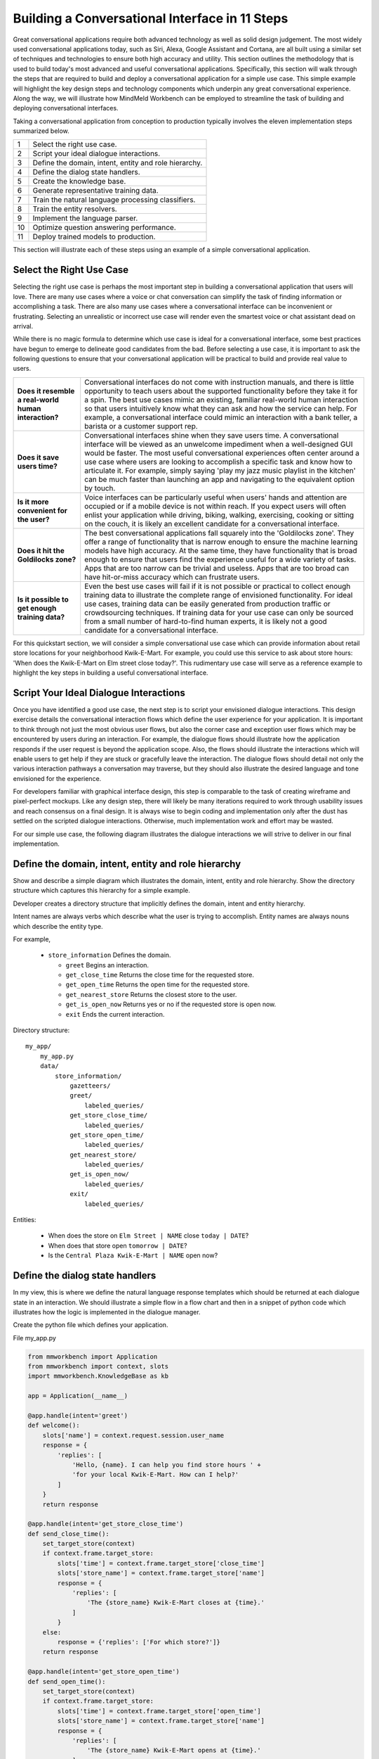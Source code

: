 Building a Conversational Interface in 11 Steps
===============================================

Great conversational applications require both advanced technology as well as solid design judgement. The most widely used conversational applications today, such as Siri, Alexa, Google Assistant and Cortana, are all built using a similar set of techniques and technologies to ensure both high accuracy and utility. This section outlines the methodology that is used to build today's most advanced and useful conversational applications. Specifically, this section will walk through the steps that are required to build and deploy a conversational application for a simple use case. This simple example will highlight the key design steps and technology components which underpin any great conversational experience. Along the way, we will illustrate how MindMeld Workbench can be employed to streamline the task of building and deploying conversational interfaces. 

Taking a conversational application from conception to production typically involves the eleven implementation steps summarized below.

== ===
1  Select the right use case.
2  Script your ideal dialogue interactions.
3  Define the domain, intent, entity and role hierarchy.
4  Define the dialog state handlers.
5  Create the knowledge base.
6  Generate representative training data.
7  Train the natural language processing classifiers.
8  Train the entity resolvers.
9  Implement the language parser.
10 Optimize question answering performance.
11 Deploy trained models to production.
== ===

This section will illustrate each of these steps using an example of a simple conversational application.


Select the Right Use Case
-------------------------
Selecting the right use case is perhaps the most important step in building a conversational application that users will love. There are many use cases where a voice or chat conversation can simplify the task of finding information or accomplishing a task. There are also many use cases where a conversational interface can be inconvenient or frustrating. Selecting an unrealistic or incorrect use case will render even the smartest voice or chat assistant dead on arrival.

While there is no magic formula to determine which use case is ideal for a conversational interface, some best practices have begun to emerge to delineate good candidates from the bad. Before selecting a use case, it is important to ask the following questions to ensure that your conversational application will be practical to build and provide real value to users.

===================================================== ===
**Does it resemble a real-world human interaction?**  Conversational interfaces do not come with instruction manuals, and there is little opportunity to teach users about the supported functionality before they take it for a spin. The best use cases mimic an existing, familiar real-world human interaction so that users intuitively know what they can ask and how the service can help. For example, a conversational interface could mimic an interaction with a bank teller, a barista or a customer support rep.

**Does it save users time?**                          Conversational interfaces shine when they save users time. A conversational interface will be viewed as an unwelcome impediment when a well-designed GUI would be faster. The most useful conversational experiences often center around a use case where users are looking to accomplish a specific task and know how to articulate it. For example, simply saying 'play my jazz music playlist in the kitchen' can be much faster than launching an app and navigating to the equivalent option by touch.

**Is it more convenient for the user?**               Voice interfaces can be particularly useful when users' hands and attention are occupied or if a mobile device is not within reach. If you expect users will often enlist your application while driving, biking, walking, exercising, cooking or sitting on the couch, it is likely an excellent candidate for a conversational interface.

**Does it hit the Goldilocks zone?**                  The best conversational applications fall squarely into the 'Goldilocks zone'. They offer a range of functionality that is narrow enough to ensure the machine learning models have high accuracy. At the same time, they have functionality that is broad enough to ensure that users find the experience useful for a wide variety of tasks. Apps that are too narrow can be trivial and useless. Apps that are too broad can have hit-or-miss accuracy which can frustrate users.

**Is it possible to get enough training data?**       Even the best use cases will fail if it is not possible or practical to collect enough training data to illustrate the complete range of envisioned functionality. For ideal use cases, training data can be easily generated from production traffic or crowdsourcing techniques. If training data for your use case can only be sourced from a small number of hard-to-find human experts, it is likely not a good candidate for a conversational interface.
===================================================== ===

For this quickstart section, we will consider a simple conversational use case which can provide information about retail store locations for your neighborhood Kwik-E-Mart. For example, you could use this service to ask about store hours: 'When does the Kwik-E-Mart on Elm street close today?'. This rudimentary use case will serve as a reference example to highlight the key steps in building a useful conversational interface.


Script Your Ideal Dialogue Interactions
---------------------------------------

Once you have identified a good use case, the next step is to script your envisioned dialogue interactions. This design exercise details the conversational interaction flows which define the user experience for your application. It is important to think through not just the most obvious user flows, but also the corner case and exception user flows which may be encountered by users during an interaction. For example, the dialogue flows should illustrate how the application responds if the user request is beyond the application scope. Also, the flows should illustrate the interactions which will enable users to get help if they are stuck or gracefully leave the interaction. The dialogue flows should detail not only the various interaction pathways a conversation may traverse, but they should also illustrate the desired language and tone envisioned for the experience.

For developers familiar with graphical interface design, this step is comparable to the task of creating wireframe and pixel-perfect mockups. Like any design step, there will likely be many iterations required to work through usability issues and reach consensus on a final design. It is always wise to begin coding and implementation only after the dust has settled on the scripted dialogue interactions. Otherwise, much implementation work and effort may be wasted. 

For our simple use case, the following diagram illustrates the dialogue interactions we will strive to deliver in our final implementation.

.. image:: images/quickstart_interaction.png
    :width: 400px
    :align: center


Define the domain, intent, entity and role hierarchy
-------------------------------------------------------
Show and describe a simple diagram which illustrates the domain, intent, entity and role hierarchy.  Show the directory structure which captures this hierarchy for a simple example.

Developer creates a directory structure that implicitly defines the domain, intent and entity hierarchy.

Intent names are always verbs which describe what the user is trying to accomplish.
Entity names are always nouns which describe the entity type.

For example,

 - ``store_information`` Defines the domain.
 
   - ``greet`` Begins an interaction.
   - ``get_close_time`` Returns the close time for the requested store.
   - ``get_open_time`` Returns the open time for the requested store.
   - ``get_nearest_store`` Returns the closest store to the user.
   - ``get_is_open_now`` Returns yes or no if the requested store is open now.
   - ``exit`` Ends the current interaction.


Directory structure::

  my_app/
      my_app.py
      data/
          store_information/
              gazetteers/
              greet/
                  labeled_queries/
              get_store_close_time/
                  labeled_queries/
              get_store_open_time/
                  labeled_queries/
              get_nearest_store/
                  labeled_queries/
              get_is_open_now/
                  labeled_queries/
              exit/
                  labeled_queries/

Entities:

 - When does the store on ``Elm Street | NAME`` close ``today | DATE``?
 - When does that store open ``tomorrow | DATE``?
 - Is the ``Central Plaza Kwik-E-Mart | NAME`` open now?


Define the dialog state handlers
-----------------------------------
In my view, this is where we define the natural language response templates which should be returned at each dialogue state in an interaction. We should illustrate a simple flow in a flow chart and then in a snippet of python code which illustrates how the logic is implemented in the dialogue manager.

Create the python file which defines your application.

File my_app.py

.. code:: python

  from mmworkbench import Application
  from mmworkbench import context, slots
  import mmworkbench.KnowledgeBase as kb
  
  app = Application(__name__)
  
  @app.handle(intent='greet')
  def welcome():
      slots['name'] = context.request.session.user_name
      response = {
          'replies': [
              'Hello, {name}. I can help you find store hours ' +
              'for your local Kwik-E-Mart. How can I help?'
          ]
      }
      return response
  
  @app.handle(intent='get_store_close_time')
  def send_close_time():
      set_target_store(context)
      if context.frame.target_store:
          slots['time'] = context.frame.target_store['close_time']
          slots['store_name'] = context.frame.target_store['name']
          response = {
              'replies': [
                  'The {store_name} Kwik-E-Mart closes at {time}.'
              ]
          }
      else:
          response = {'replies': ['For which store?']}
      return response
  
  @app.handle(intent='get_store_open_time')
  def send_open_time():
      set_target_store(context)
      if context.frame.target_store:
          slots['time'] = context.frame.target_store['open_time']
          slots['store_name'] = context.frame.target_store['name']
          response = {
              'replies': [
                  'The {store_name} Kwik-E-Mart opens at {time}.'
              ]
          }
      else:
          response = {'replies': ['For which store?']}
      return response
  
  @app.handle(intent='get_nearest_store')
  def send_nearest_store():
      loc = context.request.session.location 
      stores = kb.get('store', sort='proximity', current_location=loc)
      slots['store_name'] = stores[0]['name']
      response = {
          'replies': [
              'your nearest Kwik-E-Mart is located at {store_name}.'
          ]
      }
      return response
  
  @app.handle(intent='exit')
  def say_goodbye():
      return {'replies': ['Bye', 'Goodbye', 'Have a nice day.']}
  
  def set_target_store(context):
      stores = [e.value for e in context.entities if e.type == 'name']
      if names: context.frame.target_store = stores[0]
  
  if __name__ == "__main__":
      app.run()



Create the Knowledge Base
----------------------------
A Knowledge Base is a repository for storing complex, real-world, structured and unstructured information relevant to a content catalog. In the context of Deep-Domain Conversational AI, a Knowledge Base comprises of a searchable repository of objects that encode entities and their associated attributes. 

Here are some examples of Knowledge Base object types for various applications -

* Product items in a **Products** catalog - with attributes *"sku_id"*, *"name"*, *"price"*
* Video objects in a **Video Content** library - with attributes *"description"*, *"cast"*, *"duration"*
* Menu items from a **Quick Service Restaurants** catalog - with attributes *"size"*, *"price"*, *"options"* etc.

In our example of store information on Kwik-E-Mart stores, we would have store objects with the following attributes -

* store_name
* open_time
* close_time
* address
* phone_number

A Knowledge Base can have 1 or more indexes. An index is a logical namespace which maps to objects of a particular type in the Knowledge Base. Roughly, you can think of an index as a "database" in a relational database world. Different indexes can be used to map to objects of different types. In our example of Kwik-E-Mart stores data, we would have just 1 index - *"stores"*.

To setup your Knowledge Base using MindMeld Workbench, you can specify your content catalog as a JSON dump. The MindMeld Knowledge Base can read this JSON dump and extract all fields along with their types directly from the data. For example, if a field is a String, the Knowledge Base would read and store it as searchable strings. If a Float value is encountered, that attribute is stored as float values such that *"greater-than"* and *"lesser-than"* operators are applicable. 

Following is an example of JSON data containing objects and their attributes for a few Kwik-E-Mart stores.

File **stores_data.json**

.. code-block:: text

  {
    "store_name": "Central Plaza Store", "open_time": 0800 hrs, "close_time": 1800 hrs,
    "address": "100 Central Plaza, Suite 800, Elm Street, Capital City, CA 10001",
    "phone_number": "(+1) 100-100-1100"
  },
  {
    "store_name": "Market Street Store", "open_time": 0900 hrs, "close_time": 2200 hrs,
    "adress": "750 Market Street, Capital City, CA 94001",
    "phone_number": "(+1) 450-450-4500"
  }
  ...

Once your catalog is tranformed to the above JSON format, you can load that data into a Knowledge Base. Following is a code snippet to create and load data into a Knowledge Base using MindMeld Workbench.

.. code-block:: python

  from mmworkbench.knowledge_base import KnowledgeBase

  # Initialize the KB
  kb = KnowledgeBase()

  # Load JSON Data into the KB
  kb.load(data_file='stores_data.json', index='stores')

If the specified index in the **load** method already exists, the data corresponding to that index will be overwritten. If not, a new index with that name is created and tha data is loaded in accordingly.

Once your data is loaded, you can use the **get** method to retrieve objects from the Knowledge Base -

.. code-block:: python

  # Get relevant objects from the KB
  query = "Is the store on Elm Street open?"
  context = {
    'domain': 'store_information',
    'intent': 'get_is_store_open',
    'entities': [
      {
        'type': 'street',
        'mode': 'search',
        'text': 'Elm Street',
        'value': 'Elm Street',
        'chstart': 16,
        'chend': 25
      }
    ]
  }
  results = kb.get(index='stores', query, context)
  print results

Output -

.. code-block:: text

  {
    "store_name": "Central Plaza Store", "open_time": "8:00 am", "close_time": "6:00 pm",
    "address": "100 Central Plaza, Suite 800, Elm Street, Capital City, CA 10001",
    "phone_number": "(+1) 100-100-1100"
  }

The MindMeld Knowledge Base offers a versatile set of ways to specify the **get** to retrieve results for a variety of increasingly complex inputs. Additionally, for granular control over the tokenization and text processing mechanisms for searching the Knowledge Base, more information is available in the User Guide chapter on the Knowledge Base.


Generate representative training data
----------------------------------------
Most components in the Mindmeld Workbench Natural Language Processor utilize Supervised Learning models to analyze a user's query and derive meaning out of it. To train each of these components, we typically require thousands to millions of *labeled* queries to build powerful models. **It is critical that you obtain high-quality, representative training data** to ensure high accuracy. The training data serves as the ground truth for the models, so it is imperative that the ground truth data is clean and represents the exact use-case that you are training the model for.

Some strategies for collecting training data are -

#. Human Data Entry
#. Mining The Web
#. Crowdsourcing
#. Operational Logs (Customer Service, Search etc.)

In MindMeld Workbench, there are 5 components that need training data for a Machine Learning based Conversational Application. Typically, a given application would need training data for some subset of these components depending on the domain and core use-cases.

* Domain Classification
* Intent Classification
* Entity Recognition
* Role Classification
* Entity Resolution

We now describe the formats and structure of data required for training each of these components.

Domain Classification
~~~~~~~~~~~~~~~~~~~~~

In our example application of Kwik-E-Mart store information, Domain Classification is not needed since we have only one domain - **store_information**. In case we have additional domains (such as **weather** or **timers**), we would need separate sets of training queries for each domain. In such cases, MindMeld Workbench provides the facility of using queries from all the intents belonging to a domain as labeled queries for that domain. For example, training queries for the **store_information** domain would be the union of all queries in the *greet*, *get_close_time*, *get_open_time*, *get_nearest_store*, *get_is_open_now* and *exit* intents. The folder structure described in Section 1.3 provides an easy way of specifying your queries pertaining to a domain.

Intent Classification
~~~~~~~~~~~~~~~~~~~~~

For the **store_information** domain, here are snippets of training examples for a few intents for Intent Classification. In a similar vein, we can define query sets for all other intents. These queries reside in *.txt* files under the **labeled_queries** folder of each intent directory as shown in Section 1.3.

* File .../greet/labeled_queries/**train_greet.txt**

.. code-block:: text

  Hi
  Hello
  Good morning
  ...

* File .../get_close_time/labeled_queries/**train_get_close_time.txt**

.. code-block:: text

  when does the elm street store close?
  what's the shut down time for pine & market store?
  ...

Entity Recognition
~~~~~~~~~~~~~~~~~~

To train the MindMeld Entity Recognizer, we need to label sections of the training queries with corresponding entity types. We do this by adding annotations to our training queries to identify all the entities. As a convenience in MindMeld Workbench, the training data for Entity Recognition and Role Classification are stored in the same files that contain queries for Intent Classification. To locate these files, please refer to the folder structure as specified in Section 1.3. For adding annotations for Entity Recognition, mark up the parts of every query that correspond to an entity in the following syntax -

* Enclose the entity in curly braces
* Follow the entity with its type
* Use the pipe character as separator

Example -

File .../get_is_open_now/labeled_queries/**train_get_is_open_now.txt**

.. code-block:: text

  Is the {Central Plaza|name} Kwik-E-Mart open {now|time}?
  The store near {Pine & Market|intersection} - is it open?
  Is the {Rockerfeller|name} Kwik-E-Mart on {30th Street|street} open for business?
  Can you check if the {Main St|street} store is open?

.. note::

  Pro Tip - We recommend using a popular text editor such as Vim, Emacs or Sublime Text 3 to create these annotations. This process is normally much faster than creating GUIs and point-and-click systems for annotating data at scale.

Role Classification
~~~~~~~~~~~~~~~~~~~

In some applications, a single entity can be used to cover multiple semantic roles. In our example of Kwik-E-Mart store information, a good candidate for Role Classification is the **time** entity type. Consider this example -

* Show me all Kwik-E-Mart stores open between 8 am and 6 pm.

Here, both *"8 am"* and *"6 pm"* are **time** entities, but they denote different semantic roles - *"open_time"* and *"close_time"* respectively.

For entities that have multiple semantic roles, a Role Classifier must be trained to accurately identify the semantic roles. To train a role classifier, label the respective entities in the training queries with their corresponding role labels. We can do this by adding additional annotations to the already labeled entities. Mark up the labeled entities with role annotations in the following syntax -

* Follow the labeled entity type with it's role label
* Use the pipe character as separator (similar to Entity training labels)

Examples -

.. code-block:: text

  Show me all Kwik-E-Mart stores open between {8 am|time|open_time} and {6 pm|time|close_time}
  Are there any Kwik-E-Mart stores open after {3 pm tomorrow|time|open_time}

Entity Resolution
~~~~~~~~~~~~~~~~~

Entity Resolution is the task of maping each entity to a unique and unambiguous concept, such as a product with a specific ID or an attribute with a specific SKU number. In MindMeld Workbench, this can usually be specified by a simple lookup dictionary in the Entity Map for all entity types. But for some applications, we need to specify thousands or even millions of mapping-pair examples that can be used to train a Machine Learning model.

In our Kwik-E-Mart store information example, a simple dictionary would be sufficient to map store names and other attributes to their respective constructs to retrieve corresponding Knowledge Base objects. For applications with catalogs such as Quick Service Restaurant menus or Product Information Catalogs, the MindMeld Entity Resolver needs a large number of "synonyms" for Product IDs or attribute SKUs. This is needed to ensure high accuracy on queries about the long-tail of products or attributes, when it is infeasible to map directly in a lookup dictionary.

Consider the following example of ordering items from Kwik-E-Mart stores. Lets assume there was a product named -

* *"Pink Frosted Sprinklicious Doughnut"*

in the menu catalog. However, there might be a multitude of ways users can refer to this particular product. For example, *"sprinkly doughnut"*, *"pink doughnut"*, *"frosty sprinkly doughnut"* could all be ways of referring to the same final product. In order to train the Entity Resolver to correctly resolve these utterances to their exact product ID, create a **synonyms.tsv** file that encodes various ways users refer to a specific product. The file is a TSV with 2 fields - the synonym and the final product/attribute name (as per the Knowledge Base object). Note that in the case where we don't need to train a Machine Learned Entity Resolver, this file would be optional. Locate the file in the folder structure as shown in Section 1.3.

Example -

File **synonyms.tsv**

.. code-block:: text

  sprinkly doughnut           Pink Frosted Sprinklicious Doughnut
  pink doughnut               Pink Frosted Sprinklicious Doughnut
  frosty sprinkly doughnut    Pink Frosted Sprinklicious Doughnut
  ...

.. note::

  Pro Tip - Academic datasets (though instrumental in researching advanced algorithms), are not always reflective of real-world conversational data. Therefore, datasets from popular conferences such as TREC and ACM-SIGDIAL might not be the best choice for developing production applications.


Train the Natural Language Processing classifiers
---------------------------------------------------

The Natural Language Processor (NLP) is tasked with comprehending the user's natural language input. It analyzes the input using a hierarchy of classification models, with each model assisting the next tier of models by narrowing the problem scope, or in other words, successively narrowing down the “search space”.

There are a total of four classifiers, applied in the following order:

#. **Domain Classifier**: For apps that handle conversations across varied topics having their own specialized vocabulary, the domain classifier provides the first level of categorization by classifying the input into one of the pre-defined set of conversational domains.

#. **Intent Classifier**: The intent classifier next determines the specific informational or transactional user need by categorizing the input into a set of user intents that the system can handle.

#. **Entity Recognizer**: The entity recognizer then looks for relevant pieces of information in the input that are required to fulfill the user's end goal. It does this by extracting important words and phrases, called entities and assigning each of them a label that describes the type of information conveyed by it.

#. **Role Classifier**: In cases where an entity of a particular type can have multiple meanings depending on the context, the role classifier can be used to provide another level of categorization and assign semantic roles to the extracted entities.

These concepts are explained further in Chapter 3.4 and will also become clearer as you go over the walkthrough of an example app in Chapter 2.2. Chapter 3.9 describes these classifiers in detail along with the different configurations and options available for each. 

For an initial prototype of our "Store Information" app, we can get away with a simple Natural Language Processor that only uses the intent classifier and the entity recognizer. To make it easy for developers, the NLP class in Workbench makes this determination automatically based on your directory structure and the nature of your annotated data. As long as you have prepared your training data following the annotation guidelines in 2.1.6 and placed them in the directory structure described in 2.1.3, the NLP can figure out which classifiers need to be trained and which ones can be ignored.

In our case, we only have one de-facto domain called "store information" and correspondingly have only one folder at the "domain" level. But we do have multiple intent folders under that domain. Also, we annotated entities in the text along with their types, but did not specify any roles for the entities. Therefore, the NLP will only train an intent classifier and an entity recognizer.

Training the NLP classifiers for our app and persisting them to disk can be accomplished in these four simple lines of code:  

.. code-block:: python

  from mmworkbench import NLP

  # Instantiate MindMeld NLP by providing the app_data path.
  nlp = NLP('path_to_app_data_directory_root')

  # Train the NLP
  nlp.fit()

  # Save the trained NLP models to disk
  nlp.dump()

The code for training the NLP for an app that requires all our four classifiers would be exactly the same since the ``fit()`` method automatically makes that inference based on the format of the provided labeled training data. One other thing to note is that the above code will use the default machine learning model, feature extraction and hyper-parameter settings to train our classifiers. While that should be enough to give you a reasonable start, there are no shortcuts to creating a high quality conversational app. To get the best accuracy possible, you would need to understand each of the classifiers in depth and experiment with different classifier configurations to determine what's best for your particular scenario. Workbench enables this by making each of the individual classifiers configurable, so machine learning engineers can try out various model configurations, features, hyperparameters and cross validation settings.

For instance, you may want to specify that the intent classifier should use an SVM classifier instead of Logistic Regression (default) and additionally specify the model parameters that go with it. You may also want to increase the context window size (to 3 from the default 2) for the bag-of-word features computed and used by the entity recognizer. The code below shows how to accomplish this. Note that any settings left unspecified will use the Workbench default values.

.. code-block:: python

  from mmworkbench import NLP

  # Instantiate MindMeld NLP by providing the app_data path.
  nlp = NLP('path_to_app_data_directory_root')

  # Define model parameters for SVM training
  params = {
              "C": [5000],
              "class_bias": [0.5],
              "kernel": ["linear"],
              "probability": [true]
  }

  # Features for entity recognition
  entity_features = {
                      "bag-of-words": { "lengths": [1, 2, 3] },
                      "in-gaz": { "scaling": 10 },
                      "length": {}
  }

  # Train the NLP
  nlp.fit(intent_classifier_model='svm', 
          intent_classifier_params=params, 
          entity_recognizer_features=entity_features)

  # Save the trained NLP models to disk
  nlp.dump()

Refer to Chapter 3.9 of the Workbench User Guide for detailed documentation on all the NLP classifiers.

Train the entity resolvers
-----------------------------
Introduce the topic of loading training data, training entity resolution models, measuring CV and held-out performance, performing disambiguation.

Configure the Language Parser
--------------------------------

The last component within the Natural Language Processor is the **Language Parser**. Its job is to find relations between the extracted entities and group them into meaningful entity groups. The Parser analyzes the information provided by all the previous NLP models and outputs data structures called parse trees, that represent how different entites relate to each other. The figure below shows the Language Parser in action on a sample input.

.. image:: images/parse_example.png

Each parse tree has a main entity as its root node and any related entities that describe the main entity further, as the root's children. In linguistics, the main entity is called the `Head <https://en.wikipedia.org/wiki/Head_(linguistics)>`_ and the related entities are called `Dependents <https://en.wikipedia.org/wiki/Dependency_grammar>`_. In the figure above, the input query has two main pieces of information - the product information and the store information. Correspondingly, we have two parse trees, one with the ``Product`` entity type as its head and the other with the ``Store`` entity type. The ``Product`` entity has attributes like ``Quantity`` and ``Size`` that `modify <https://en.wikipedia.org/wiki/Grammatical_modifier>`_ it, and hence become its dependents in the tree. Similarly, the ``Store`` entity has ``Location`` as a dependent.

The Language Parser thus completes the query understanding process by identifying the heads, their dependents and linking them together with into a number of logical units (parse trees) that can be used by downstream components to take appropriate actions and generate the responses necessary to fulfill the user's request. However, it's worth mentioning that not every scenario may need the Language Parser. For instance, in our simple "Store Information" app, there are only two kinds of entities - ``Date`` and ``Name``, which are distinct and unrelated pieces of information. Thus, running the parser would just yield two singleton parse trees having heads, but no dependents. The Parser becomes more crucial when you have a complex app that supports complicated natural language queries like the example in the figure above. 

`Parsing <https://en.wikipedia.org/wiki/Parsing>`_ is a well-studied problem in Computer Science and there are several approaches used in practice, depending on the end goal and the depth of linguistic analysis required. The methods range from simple ones like rule-based and regex-based parsing to more sophisticated techniques like `Syntactic Parsing <http://spark-public.s3.amazonaws.com/nlp/slides/Parsing-Intro.pdf>`_ and `Semantic parsing <https://web.stanford.edu/class/cs224u/materials/cs224u-2016-intro-semparse.pdf>`_. 

The Language Parser in Workbench is a `Dependency Parser <http://spark-public.s3.amazonaws.com/nlp/slides/Parsing-Dependency.pdf>`_ (a kind of Syntactic Parser) which could either be trained statistically with annotated data or run in a config-driven rule-based fashion in the absence of training data. The latter is usually the quickest way to get started since it merely requires creating parser configuration files that define the expected dependency relations between your different entities. These files must be created per instance and named ``parser.config``. They are placed alongside the ``labeled_queries`` folder for that intent in your data directory.

Below is an example config file that instructs the Parser to extract the trees described in the figure above.

.. code-block:: text

  tree:
    name:'product_info'
    head:
      type: 'product'
    dependent:
      type: 'quantity'
    dependent:
      type: 'size'

  tree:
    name: 'store_info'
    head:
      type: 'store'
    dependent:
      type: 'location'

Finally, Workbench also offers the flexibility to define your own custom parsing logic that can be run instead of the default config-driven dependency parser. The :doc:`Language Parser User Guide </language_parsing>` in Section 3 has more details on the different options for our config-driven parser and how to implement your own custom parser.


Optimize Question Answering
---------------------------
The Question Answering module is responsible for ranking results retrieved from the Knowledge Base, based on some notion of relevance. Just as in a relational database, MindMeld Workbench offers a set of operators for ranking results retrieved. These operators are combined to define a "ranking formula". The ranking formula is a scoring function ("Function Score") that gets applied on each query as the metric for ranking Knowledge Base results. MindMeld Workbench provides a default implementation of the Function Score, which would work well for most applications.

The Function Score is a blend of **Text Relevance**, **Popularity** and **Sort** criteria (if present). If there are no sort entities present, then the Function Score blends the text relevance with descending popularity. The default implementation already considers the scaling factors and distributions of the text relevance scores to adjust the normalized popularity weight accordingly. If a sort entity is present, a decay function is applied to the corresponding sort field and combined with the scaled popularity and text relevance scores.

While the default ranking score implementation in MindMeld Workbench is well tuned and should work reasonably well for most applications, there is a flexible option to specify a custom ranking forumla if required. You need to produce a "ranking score" based on your choice of usage of the available arguments, which can then be applied as the scoring function after Knowledge Base retrieval.

Example -

File **app.py**

.. code-block:: python

  @app.kb.handle()
  def ranking_function_score():
    # Custom Ranking logic goes here. You can define arbitrary
    # logic for each of the scoring components.
    text_rel = compute_text_relevance_score(query, context)
    pop_score = compute_popularity_score(query, context)
    sort_factor = compute_sort_score(context.entities)

    # Combine the score factors as needed
    ranking_score = combine_factors(text_rel, pop_score, sort_factor)

    return ranking_score

The custom ranking function can then be used in the **get** method of the Knowledge Base object. 

.. code-block:: python

  # Assume KnowledgeBase object has been created and
  # the data is loaded into the 'stores' object.

  # Get ranked results from KB
  ranked_results = kb.get(index='stores', query,
              context, ranking_fn=ranking_function_score)

  print ranked_results

The process of fine tuning the scoring function can be mastered with more experience in building search ranking apps. But here are some general guidelines you can follow to optimize your ranking configuration -

#. Collect a set of few hundred (or thousand) diverse, representative queries
#. Run the queries through the parse + QA system with the default set of configurations
#. Analyze the results for Top 1 or Top K accuracy (depending on the use case)
#. Modify the ranking function to improve accuracy results for bulk of the misses (without compromising the correct results)
#. Repeat from Step 2

.. _Question Answering: question_answering.html

Detailed explanation on controlling Text Relevance is available in the User Guide chapter on `Question Answering`_. Also, if you would like to use a Machine Learning approach to ranking (Learning To Rank), more information on assembling the right kind of training data and building models is available in the User Guide chapter.

Deploy trained models to production
---------------------------------------
Show a simple example of the steps required to deploy to production